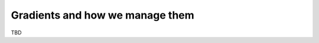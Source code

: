 Gradients and how we manage them
================================

TBD


.. Gradient samples - "special" format

.. first sample of gradients is "sample" that refers to the row in block.values
.. that we are taking the gradient of.
.. the other samples - what we are taking the gradient with respect to.
.. Write what this entails -- block.gradients.sample (i A j) (pair feature i j A k)

.. Cell gradients - Sample (i)
.. components [[x y z ] [x y z]] (displacement matrix)

.. Gradient wrt hypers
